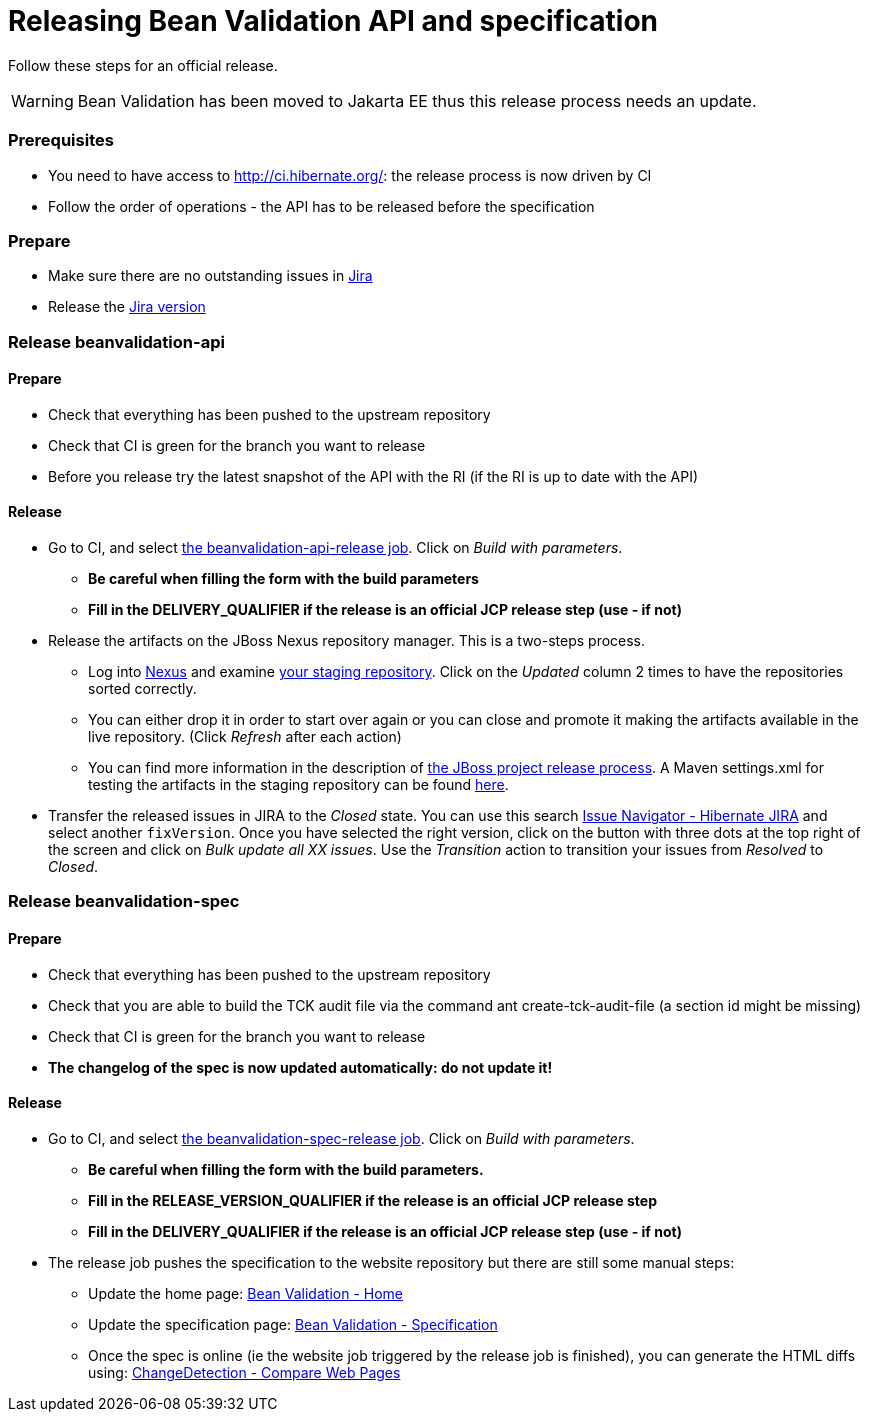 = Releasing Bean Validation API and specification
:awestruct-layout: project-standard
:awestruct-project: validator

Follow these steps for an official release.

WARNING: Bean Validation has been moved to Jakarta EE thus this release process needs an update.

=== Prerequisites

* You need to have access to http://ci.hibernate.org/: the release process is now driven by CI
* Follow the order of operations - the API has to be released before the specification
 
=== Prepare

* Make sure there are no outstanding issues in https://hibernate.atlassian.net/projects/BVAL/issues[Jira]
* Release the https://hibernate.atlassian.net/projects/BVAL?selectedItem=com.atlassian.jira.jira-projects-plugin%3Arelease-page&status=released-unreleased[Jira version]
 
=== Release beanvalidation-api

==== Prepare

* Check that everything has been pushed to the upstream repository
* Check that CI is green for the branch you want to release
* Before you release try the latest snapshot of the API with the RI (if the RI is up to date with the API)

==== Release

* Go to CI, and select http://ci.hibernate.org/view/Validator/job/beanvalidation-api-release/[the beanvalidation-api-release job]. Click on _Build with parameters_.
** *Be careful when filling the form with the build parameters*
** *Fill in the DELIVERY_QUALIFIER if the release is an official JCP release step (use - if not)*
* Release the artifacts on the JBoss Nexus repository manager. This is a two-steps process.
** Log into https://repository.jboss.org/nexus/index.html[Nexus] and examine https://repository.jboss.org/nexus/index.html#stagingRepositories[your staging repository]. Click on the _Updated_ column 2 times to have the repositories sorted correctly.
** You can either drop it in order to start over again or you can close and promote it making the artifacts available in the live repository. (Click _Refresh_ after each action)
** You can find more information in the description of https://developer.jboss.org/docs/DOC-14608[the JBoss project release process]. A Maven settings.xml for testing the artifacts in the staging repository can be found https://developer.jboss.org/docs/DOC-15664[here].
* Transfer the released issues in JIRA to the _Closed_ state. You can use this search https://hibernate.atlassian.net/browse/BVAL-560?jql=project%20%3D%20BVAL%20AND%20fixVersion%20%3D%202.0.0.Alpha2%20ORDER%20BY%20priority%20DESC%2C%20updated%20DESC[Issue Navigator - Hibernate JIRA] and select another `fixVersion`. Once you have selected the right version, click on the button with three dots at the top right of the screen and click on _Bulk update all XX issues_. Use the _Transition_ action to transition your issues from _Resolved_ to _Closed_.

=== Release beanvalidation-spec

==== Prepare

* Check that everything has been pushed to the upstream repository
* Check that you are able to build the TCK audit file via the command ant create-tck-audit-file (a section id might be missing)
* Check that CI is green for the branch you want to release
* *The changelog of the spec is now updated automatically: do not update it!*

==== Release

* Go to CI, and select http://ci.hibernate.org/view/Validator/job/beanvalidation-spec-release/[the beanvalidation-spec-release job]. Click on _Build with parameters_.
** *Be careful when filling the form with the build parameters.*
** *Fill in the RELEASE_VERSION_QUALIFIER if the release is an official JCP release step*
** *Fill in the DELIVERY_QUALIFIER if the release is an official JCP release step (use - if not)*
* The release job pushes the specification to the website repository but there are still some manual steps:
** Update the home page: http://beanvalidation.org/[Bean Validation - Home]
** Update the specification page: http://beanvalidation.org/specification/[Bean Validation - Specification]
** Once the spec is online (ie the website job triggered by the release job is finished), you can generate the HTML diffs using: https://www.changedetection.com/comparepages.html[ChangeDetection - Compare Web Pages]

